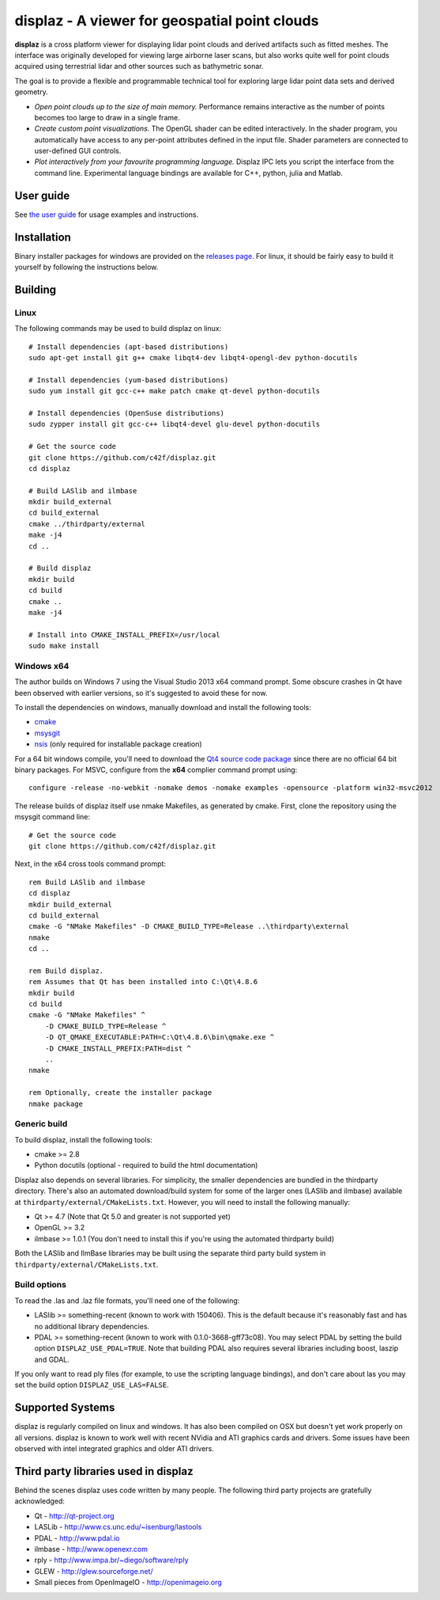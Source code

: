 ==============================================
displaz - A viewer for geospatial point clouds
==============================================

**displaz** is a cross platform viewer for displaying lidar point clouds and
derived artifacts such as fitted meshes.  The interface was originally
developed for viewing large airborne laser scans, but also works quite well for
point clouds acquired using terrestrial lidar and other sources such as
bathymetric sonar.

The goal is to provide a flexible and programmable technical tool for exploring
large lidar point data sets and derived geometry.

* *Open point clouds up to the size of main memory.*  Performance remains
  interactive as the number of points becomes too large to draw in a single
  frame.
* *Create custom point visualizations.*  The OpenGL shader can be
  edited interactively.  In the shader program, you automatically have access
  to any per-point attributes defined in the input file.  Shader parameters are
  connected to user-defined GUI controls.
* *Plot interactively from your favourite programming language.*
  Displaz IPC lets you script the interface from the command line.
  Experimental language bindings are available for C++, python, julia and
  Matlab.


User guide
----------

See `the user guide <doc/userguide.rst>`_ for usage examples and instructions.


Installation
------------

Binary installer packages for windows are provided on the `releases page
<https://github.com/c42f/displaz/releases>`_.  For linux, it should be fairly
easy to build it yourself by following the instructions below.


Building
--------

Linux
~~~~~
The following commands may be used to build displaz on linux::

    # Install dependencies (apt-based distributions)
    sudo apt-get install git g++ cmake libqt4-dev libqt4-opengl-dev python-docutils

    # Install dependencies (yum-based distributions)
    sudo yum install git gcc-c++ make patch cmake qt-devel python-docutils

    # Install dependencies (OpenSuse distributions)
    sudo zypper install git gcc-c++ libqt4-devel glu-devel python-docutils

    # Get the source code
    git clone https://github.com/c42f/displaz.git
    cd displaz

    # Build LASlib and ilmbase
    mkdir build_external
    cd build_external
    cmake ../thirdparty/external
    make -j4
    cd ..

    # Build displaz
    mkdir build
    cd build
    cmake ..
    make -j4

    # Install into CMAKE_INSTALL_PREFIX=/usr/local
    sudo make install


Windows x64
~~~~~~~~~~~
The author builds on Windows 7 using the Visual Studio 2013 x64 command prompt.
Some obscure crashes in Qt have been observed with earlier versions, so it's
suggested to avoid these for now.

To install the dependencies on windows, manually download and install the
following tools:

* `cmake <http://www.cmake.org/download/>`_
* `msysgit <https://msysgit.github.io/>`_
* `nsis <http://nsis.sourceforge.net/Download>`_ (only required for installable package creation)

For a 64 bit windows compile, you'll need to download the
`Qt4 source code package <http://download.qt.io/archive/qt/4.8/4.8.6>`_
since there are no official 64 bit binary packages.  For MSVC, configure from
the **x64** complier command prompt using::

    configure -release -no-webkit -nomake demos -nomake examples -opensource -platform win32-msvc2012

The release builds of displaz itself use nmake Makefiles, as generated by
cmake.  First, clone the repository using the msysgit command line::

    # Get the source code
    git clone https://github.com/c42f/displaz.git

Next, in the x64 cross tools command prompt::

    rem Build LASlib and ilmbase
    cd displaz
    mkdir build_external
    cd build_external
    cmake -G "NMake Makefiles" -D CMAKE_BUILD_TYPE=Release ..\thirdparty\external
    nmake
    cd ..

    rem Build displaz.
    rem Assumes that Qt has been installed into C:\Qt\4.8.6
    mkdir build
    cd build
    cmake -G "NMake Makefiles" ^
        -D CMAKE_BUILD_TYPE=Release ^
        -D QT_QMAKE_EXECUTABLE:PATH=C:\Qt\4.8.6\bin\qmake.exe ^
        -D CMAKE_INSTALL_PREFIX:PATH=dist ^
        ..
    nmake

    rem Optionally, create the installer package
    nmake package


Generic build
~~~~~~~~~~~~~
To build displaz, install the following tools:

* cmake >= 2.8
* Python docutils (optional - required to build the html documentation)

Displaz also depends on several libraries.  For simplicity, the smaller
dependencies are bundled in the thirdparty directory.  There's also an
automated download/build system for some of the larger ones (LASlib and
ilmbase) available at ``thirdparty/external/CMakeLists.txt``.  However, you
will need to install the following manually:

* Qt >= 4.7 (Note that Qt 5.0 and greater is not supported yet)
* OpenGL >= 3.2
* ilmbase >= 1.0.1 (You don't need to install this if you're using the
  automated thirdparty build)

Both the LASlib and IlmBase libraries may be built using the separate third
party build system in ``thirdparty/external/CMakeLists.txt``.

Build options
~~~~~~~~~~~~~
To read the .las and .laz file formats, you'll need one of the following:

* LASlib >= something-recent (known to work with 150406).  This is the default
  because it's reasonably fast and has no additional library dependencies.
* PDAL >= something-recent (known to work with 0.1.0-3668-gff73c08).  You may
  select PDAL by setting the build option ``DISPLAZ_USE_PDAL=TRUE``.  Note that
  building PDAL also requires several libraries including boost, laszip and
  GDAL.

If you only want to read ply files (for example, to use the scripting language
bindings), and don't care about las you may set the build option
``DISPLAZ_USE_LAS=FALSE``.


Supported Systems
-----------------

displaz is regularly compiled on linux and windows.  It has also been compiled
on OSX but doesn't yet work properly on all versions.  displaz is known to work
well with recent NVidia and ATI graphics cards and drivers.  Some issues have
been observed with intel integrated graphics and older ATI drivers.


Third party libraries used in displaz
-------------------------------------

Behind the scenes displaz uses code written by many people.  The following
third party projects are gratefully acknowledged:

* Qt - http://qt-project.org
* LASLib - http://www.cs.unc.edu/~isenburg/lastools
* PDAL - http://www.pdal.io
* ilmbase - http://www.openexr.com
* rply - http://www.impa.br/~diego/software/rply
* GLEW - http://glew.sourceforge.net/
* Small pieces from OpenImageIO - http://openimageio.org

